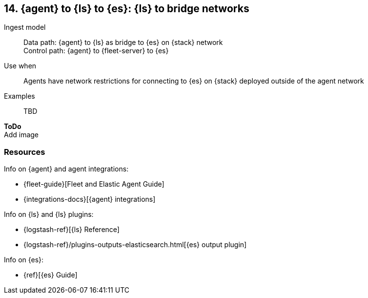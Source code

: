 [[ls-networkbridge]]
== 14. {agent} to {ls} to {es}: {ls} to bridge networks

Ingest model::
Data path: {agent} to {ls} as bridge to {es} on {stack} network +
Control path: {agent} to {fleet-server} to {es}

Use when::
Agents have network restrictions for connecting to {es} on {stack} deployed outside of the agent network

Examples::
TBD

**ToDo** +
Add image

[discrete]
[[ls-networkbridge-resources]]
=== Resources

Info on {agent} and agent integrations:

* {fleet-guide}[Fleet and Elastic Agent Guide]
* {integrations-docs}[{agent} integrations]

Info on {ls} and {ls} plugins:

* {logstash-ref}[{ls} Reference] 
* {logstash-ref}/plugins-outputs-elasticsearch.html[{es} output plugin]


Info on {es}:

* {ref}[{es} Guide]
